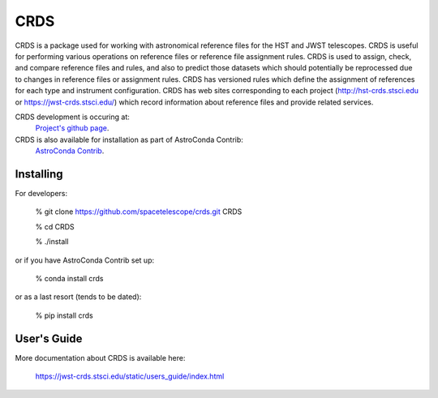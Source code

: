 ====
CRDS
====

CRDS is a package used for working with astronomical reference files for the
HST and JWST telescopes.  CRDS is useful for performing various operations on
reference files or reference file assignment rules.  CRDS is used to assign,
check, and compare reference files and rules, and also to predict those
datasets which should potentially be reprocessed due to changes in reference
files or assignment rules.  CRDS has versioned rules which define the
assignment of references for each type and instrument configuration.  CRDS has
web sites corresponding to each project (http://hst-crds.stsci.edu or
https://jwst-crds.stsci.edu/) which record information about reference files
and provide related services.

CRDS development is occuring at:
     `Project's github page <https://github.com/spacetelescope/crds>`_.

CRDS is also available for installation as part of AstroConda Contrib:
     `AstroConda Contrib <https://github.com/astroconda/astroconda-contrib>`_.


Installing
----------

For developers:

    % git clone https://github.com/spacetelescope/crds.git CRDS
 
    % cd CRDS
 
    % ./install

or if you have AstroConda Contrib set up:

   % conda install crds

or as a last resort (tends to be dated):

   % pip install crds

User's Guide
------------

More documentation about CRDS is available here:

    https://jwst-crds.stsci.edu/static/users_guide/index.html

